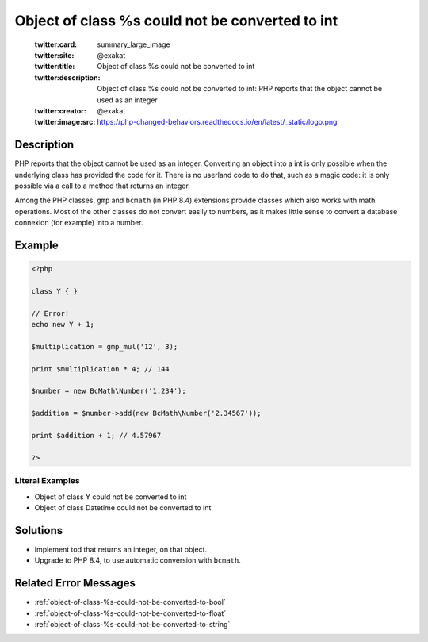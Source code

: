 .. _object-of-class-%s-could-not-be-converted-to-int:

Object of class %s could not be converted to int
------------------------------------------------
 
	.. meta::
		:description:
			Object of class %s could not be converted to int: PHP reports that the object cannot be used as an integer.

	    :og:image: https://php-changed-behaviors.readthedocs.io/en/latest/_static/logo.png
		:og:type: article
		:og:title: Object of class %s could not be converted to int
		:og:description: PHP reports that the object cannot be used as an integer
		:og:url: https://php-errors.readthedocs.io/en/latest/messages/object-of-class-%25s-could-not-be-converted-to-int.html
	    :og:locale: en

	:twitter:card: summary_large_image
	:twitter:site: @exakat
	:twitter:title: Object of class %s could not be converted to int
	:twitter:description: Object of class %s could not be converted to int: PHP reports that the object cannot be used as an integer
	:twitter:creator: @exakat
	:twitter:image:src: https://php-changed-behaviors.readthedocs.io/en/latest/_static/logo.png
Description
___________
 
PHP reports that the object cannot be used as an integer. Converting an object into a int is only possible when the underlying class has provided the code for it. There is no userland code to do that, such as a magic code: it is only possible via a call to a method that returns an integer.

Among the PHP classes, ``gmp`` and ``bcmath`` (in PHP 8.4) extensions provide classes which also works with math operations. Most of the other classes do not convert easily to numbers, as it makes little sense to convert a database connexion (for example) into a number.


Example
_______

.. code-block:: php

   <?php
   
   class Y { }
   
   // Error!
   echo new Y + 1; 
   
   $multiplication = gmp_mul('12', 3);
   
   print $multiplication * 4; // 144
   
   $number = new BcMath\Number('1.234');
   
   $addition = $number->add(new BcMath\Number('2.34567'));
   
   print $addition + 1; // 4.57967
   
   ?>


Literal Examples
****************
+ Object of class Y could not be converted to int
+ Object of class Datetime could not be converted to int

Solutions
_________

+ Implement tod that returns an integer, on that object.
+ Upgrade to PHP 8.4, to use automatic conversion with ``bcmath``.

Related Error Messages
______________________

+ :ref:`object-of-class-%s-could-not-be-converted-to-bool`
+ :ref:`object-of-class-%s-could-not-be-converted-to-float`
+ :ref:`object-of-class-%s-could-not-be-converted-to-string`
